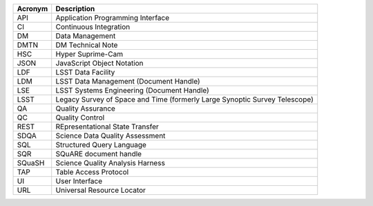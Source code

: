 .. _table-label: 

======= ===========
Acronym	Description
======= ===========
API	Application Programming Interface
CI	Continuous Integration
DM	Data Management
DMTN	DM Technical Note
HSC	Hyper Suprime-Cam
JSON	JavaScript Object Notation
LDF	LSST Data Facility
LDM	LSST Data Management (Document Handle)
LSE	LSST Systems Engineering (Document Handle)
LSST	Legacy Survey of Space and Time (formerly Large Synoptic Survey Telescope)
QA	Quality Assurance
QC	Quality Control
REST	REpresentational State Transfer
SDQA	Science Data Quality Assessment
SQL	Structured Query Language
SQR	SQuARE document handle
SQuaSH	Science Quality Analysis Harness
TAP	Table Access Protocol
UI	User Interface
URL	Universal Resource Locator
======= ===========
